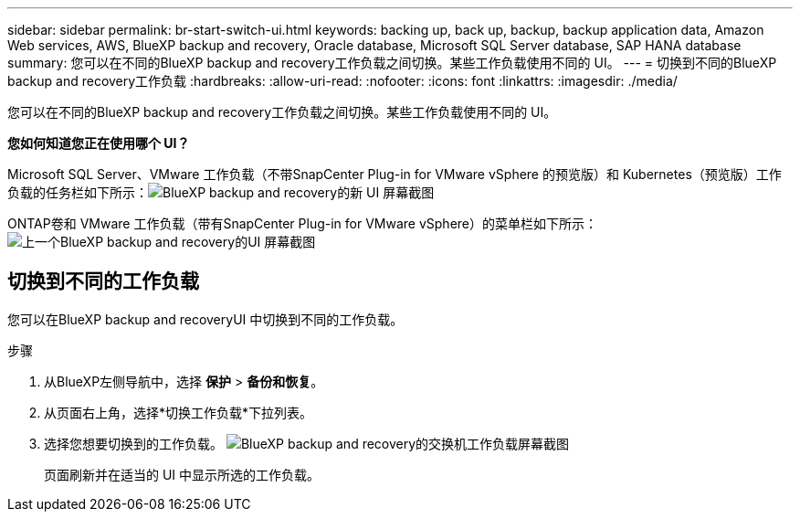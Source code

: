 ---
sidebar: sidebar 
permalink: br-start-switch-ui.html 
keywords: backing up, back up, backup, backup application data, Amazon Web services, AWS, BlueXP backup and recovery, Oracle database, Microsoft SQL Server database, SAP HANA database 
summary: 您可以在不同的BlueXP backup and recovery工作负载之间切换。某些工作负载使用不同的 UI。 
---
= 切换到不同的BlueXP backup and recovery工作负载
:hardbreaks:
:allow-uri-read: 
:nofooter: 
:icons: font
:linkattrs: 
:imagesdir: ./media/


[role="lead"]
您可以在不同的BlueXP backup and recovery工作负载之间切换。某些工作负载使用不同的 UI。

*您如何知道您正在使用哪个 UI？*

Microsoft SQL Server、VMware 工作负载（不带SnapCenter Plug-in for VMware vSphere 的预览版）和 Kubernetes（预览版）工作负载的任务栏如下所示：image:screen-br-menu-unified.png["BlueXP backup and recovery的新 UI 屏幕截图"]

ONTAP卷和 VMware 工作负载（带有SnapCenter Plug-in for VMware vSphere）的菜单栏如下所示：image:screen-br-menu-legacy.png["上一个BlueXP backup and recovery的UI 屏幕截图"]



== 切换到不同的工作负载

您可以在BlueXP backup and recoveryUI 中切换到不同的工作负载。

.步骤
. 从BlueXP左侧导航中，选择 *保护* > *备份和恢复*。
. 从页面右上角，选择*切换工作负载*下拉列表。
. 选择您想要切换到的工作负载。 image:screen-br-menu-switch-ui.png["BlueXP backup and recovery的交换机工作负载屏幕截图"]
+
页面刷新并在适当的 UI 中显示所选的工作负载。



